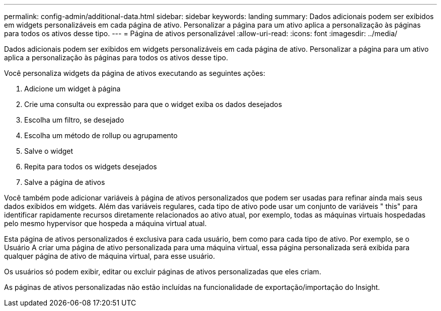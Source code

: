 ---
permalink: config-admin/additional-data.html 
sidebar: sidebar 
keywords: landing 
summary: Dados adicionais podem ser exibidos em widgets personalizáveis em cada página de ativo. Personalizar a página para um ativo aplica a personalização às páginas para todos os ativos desse tipo. 
---
= Página de ativos personalizável
:allow-uri-read: 
:icons: font
:imagesdir: ../media/


[role="lead"]
Dados adicionais podem ser exibidos em widgets personalizáveis em cada página de ativo. Personalizar a página para um ativo aplica a personalização às páginas para todos os ativos desse tipo.

Você personaliza widgets da página de ativos executando as seguintes ações:

. Adicione um widget à página
. Crie uma consulta ou expressão para que o widget exiba os dados desejados
. Escolha um filtro, se desejado
. Escolha um método de rollup ou agrupamento
. Salve o widget
. Repita para todos os widgets desejados
. Salve a página de ativos


Você também pode adicionar variáveis à página de ativos personalizados que podem ser usadas para refinar ainda mais seus dados exibidos em widgets. Além das variáveis regulares, cada tipo de ativo pode usar um conjunto de variáveis " this" para identificar rapidamente recursos diretamente relacionados ao ativo atual, por exemplo, todas as máquinas virtuais hospedadas pelo mesmo hypervisor que hospeda a máquina virtual atual.

Esta página de ativos personalizados é exclusiva para cada usuário, bem como para cada tipo de ativo. Por exemplo, se o Usuário A criar uma página de ativo personalizada para uma máquina virtual, essa página personalizada será exibida para qualquer página de ativo de máquina virtual, para esse usuário.

Os usuários só podem exibir, editar ou excluir páginas de ativos personalizadas que eles criam.

As páginas de ativos personalizadas não estão incluídas na funcionalidade de exportação/importação do Insight.
